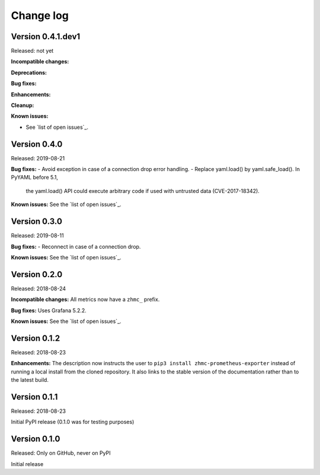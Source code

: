 .. Copyright 2018 IBM Corp. All Rights Reserved.
.. 
.. Licensed under the Apache License, Version 2.0 (the "License");
.. you may not use this file except in compliance with the License.
.. You may obtain a copy of the License at
.. 
..    http://www.apache.org/licenses/LICENSE-2.0
.. 
.. Unless required by applicable law or agreed to in writing, software
.. distributed under the License is distributed on an "AS IS" BASIS,
.. WITHOUT WARRANTIES OR CONDITIONS OF ANY KIND, either express or implied.
.. See the License for the specific language governing permissions and
.. limitations under the License.

.. Include all that apply in your change log message
.. **Incompatible changes**
.. **Deprecations**
.. **Bug fixes**
.. **Enhancements**
.. **Known issues**

Change log
----------


Version 0.4.1.dev1
^^^^^^^^^^^^^^^^^^

Released: not yet

**Incompatible changes:**

**Deprecations:**

**Bug fixes:**

**Enhancements:**

**Cleanup:**

**Known issues:**

* See `list of open issues`_.

.. _`list of open issues`: https://github.com/zhmcclient/python-zhmcclient/issues


Version 0.4.0
^^^^^^^^^^^^^

Released: 2019-08-21

**Bug fixes:**
- Avoid exception in case of a connection drop error handling.
- Replace yaml.load() by yaml.safe_load(). In PyYAML before 5.1,
  the yaml.load() API could execute arbitrary code if used with untrusted data
  (CVE-2017-18342).

**Known issues:** See the `list of open issues`_.

.. _list of open issues: https://github.com/zhmcclient/zhmc-prometheus-exporter/issue



Version 0.3.0
^^^^^^^^^^^^^

Released: 2019-08-11

**Bug fixes:**
- Reconnect in case of a connection drop.

**Known issues:** See the `list of open issues`_.

.. _list of open issues: https://github.com/zhmcclient/zhmc-prometheus-exporter/issue


Version 0.2.0
^^^^^^^^^^^^^

Released: 2018-08-24

**Incompatible changes:** All metrics now have a ``zhmc_`` prefix.

**Bug fixes:** Uses Grafana 5.2.2.

**Known issues:** See the `list of open issues`_.

.. _list of open issues: https://github.com/zhmcclient/zhmc-prometheus-exporter/issues


Version 0.1.2
^^^^^^^^^^^^^

Released: 2018-08-23

**Enhancements:** The description now instructs the user to ``pip3 install zhmc-prometheus-exporter`` instead of running a local install from the cloned repository. It also links to the stable version of the documentation rather than to the latest build.

Version 0.1.1
^^^^^^^^^^^^^

Released: 2018-08-23

Initial PyPI release (0.1.0 was for testing purposes)

Version 0.1.0
^^^^^^^^^^^^^

Released: Only on GitHub, never on PyPI

Initial release
